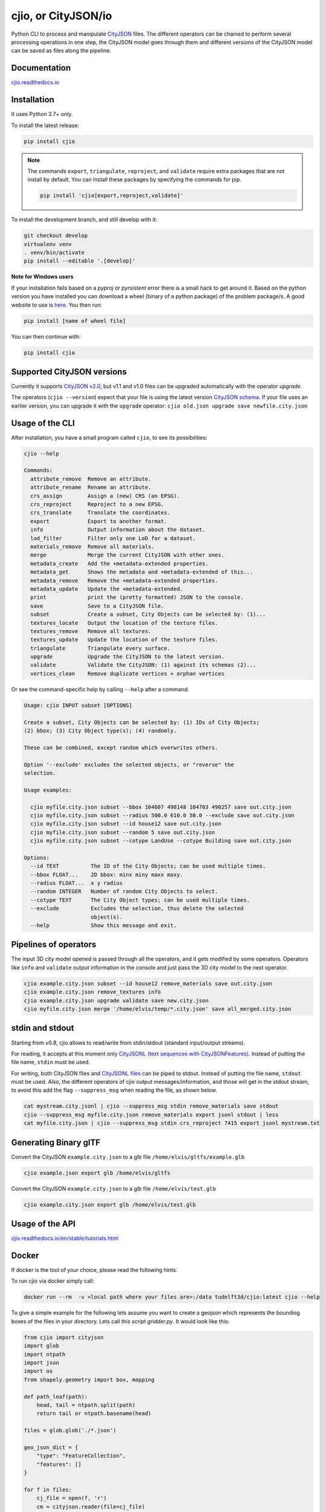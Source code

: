 cjio, or CityJSON/io
====================

|License: MIT| |image1|

Python CLI to process and manipulate `CityJSON <http://www.cityjson.org>`_ files. 
The different operators can be chained to perform several processing operations in one step, the
CityJSON model goes through them and different versions of the CityJSON model can be saved as files along the pipeline.

Documentation
-------------

`cjio.readthedocs.io <https://cjio.readthedocs.io>`_

Installation
------------

It uses Python 3.7+ only.

To install the latest release:

.. code:: console

    pip install cjio

.. note:: The commands ``export``, ``triangulate``, ``reproject``, and ``validate`` require extra packages that are not install by default. You can install these packages by specifying the
    commands for pip.

    .. code:: console

        pip install 'cjio[export,reproject,validate]'

To install the development branch, and still develop with it:

.. code:: console

    git checkout develop
    virtualenv venv
    . venv/bin/activate
    pip install --editable '.[develop]'

**Note for Windows users**

If your installation fails based on a *pyproj* or *pyrsistent* error there is a small hack to get around it. 
Based on the python version you have installed you can download a wheel (binary of a python package) of the problem package/s. 
A good website to use is `here <https://www.lfd.uci.edu/~gohlke/pythonlibs>`_. 
You then run:

.. code:: console

    pip install [name of wheel file]

You can then continue with:

.. code:: console

    pip install cjio


Supported CityJSON versions
---------------------------

Currently it supports `CityJSON v2.0 <https://www.cityjson.org/specs/>`_, but v1.1 and v1.0 files can be upgraded automatically with the operator `upgrade`.

The operators (``cjio --version``) expect that your file is using the latest version `CityJSON schema <https://www.cityjson.org/specs/overview/>`_.
If your file uses an earlier version, you can upgrade it with the ``upgrade`` operator: ``cjio old.json upgrade save newfile.city.json``


Usage of the CLI
----------------

After installation, you have a small program called ``cjio``, to see its
possibilities:

.. code:: console

    cjio --help

    Commands:
      attribute_remove  Remove an attribute.
      attribute_rename  Rename an attribute.
      crs_assign        Assign a (new) CRS (an EPSG).
      crs_reproject     Reproject to a new EPSG.
      crs_translate     Translate the coordinates.
      export            Export to another format.
      info              Output information about the dataset.
      lod_filter        Filter only one LoD for a dataset.
      materials_remove  Remove all materials.
      merge             Merge the current CityJSON with other ones.
      metadata_create   Add the +metadata-extended properties.
      metadata_get      Shows the metadata and +metadata-extended of this...
      metadata_remove   Remove the +metadata-extended properties.
      metadata_update   Update the +metadata-extended.
      print             print the (pretty formatted) JSON to the console.
      save              Save to a CityJSON file.
      subset            Create a subset, City Objects can be selected by: (1)...
      textures_locate   Output the location of the texture files.
      textures_remove   Remove all textures.
      textures_update   Update the location of the texture files.
      triangulate       Triangulate every surface.
      upgrade           Upgrade the CityJSON to the latest version.
      validate          Validate the CityJSON: (1) against its schemas (2)...
      vertices_clean    Remove duplicate vertices + orphan vertices

Or see the command-specific help by calling ``--help`` after a command:

.. code:: console

    Usage: cjio INPUT subset [OPTIONS]

    Create a subset, City Objects can be selected by: (1) IDs of City Objects;
    (2) bbox; (3) City Object type(s); (4) randomly.

    These can be combined, except random which overwrites others.

    Option '--exclude' excludes the selected objects, or "reverse" the
    selection.

    Usage examples:

      cjio myfile.city.json subset --bbox 104607 490148 104703 490257 save out.city.json
      cjio myfile.city.json subset --radius 500.0 610.0 50.0 --exclude save out.city.json
      cjio myfile.city.json subset --id house12 save out.city.json
      cjio myfile.city.json subset --random 5 save out.city.json
      cjio myfile.city.json subset --cotype LandUse --cotype Building save out.city.json

    Options:
      --id TEXT          The ID of the City Objects; can be used multiple times.
      --bbox FLOAT...    2D bbox: minx miny maxx maxy.
      --radius FLOAT...  x y radius
      --random INTEGER   Number of random City Objects to select.
      --cotype TEXT      The City Object types; can be used multiple times.
      --exclude          Excludes the selection, thus delete the selected
                         object(s).
      --help             Show this message and exit.


Pipelines of operators
----------------------

The input 3D city model opened is passed through all the operators, and it gets modified by some operators. 
Operators like ``info`` and ``validate`` output information in the console and just pass the 3D city model to the next operator.

.. code:: console

    cjio example.city.json subset --id house12 remove_materials save out.city.json
    cjio example.city.json remove_textures info
    cjio example.city.json upgrade validate save new.city.json
    cjio myfile.city.json merge '/home/elvis/temp/*.city.json' save all_merged.city.json


stdin and stdout
----------------

Starting from v0.8, cjio allows to read/write from stdin/stdout (standard input/output streams).

For reading, it accepts at this moment only `CityJSONL (text sequences with CityJSONFeatures) <https://www.cityjson.org/specs/#text-sequences-and-streaming-with-cityjsonfeature>`_.
Instead of putting the file name, ``stdin`` must be used.

For writing, both CityJSON files and `CityJSONL files <https://www.cityjson.org/specs/#text-sequences-and-streaming-with-cityjsonfeature>`_ can be piped to stdout.
Instead of putting the file name, ``stdout`` must be used.
Also, the different operators of cjio output messages/information, and those will get in the stdout stream, to avoid this add the flag ``--suppress_msg`` when reading the file, as shown below.

.. code:: console

    cat mystream.city.jsonl | cjio --suppress_msg stdin remove_materials save stdout 
    cjio --suppress_msg myfile.city.json remove_materials export jsonl stdout | less
    cat myfile.city.json | cjio --suppress_msg stdin crs_reproject 7415 export jsonl mystream.txt


Generating Binary glTF
----------------------

Convert the CityJSON ``example.city.json`` to a glb file
``/home/elvis/gltfs/example.glb``

.. code:: console

    cjio example.json export glb /home/elvis/gltfs

Convert the CityJSON ``example.city.json`` to a glb file
``/home/elvis/test.glb``

.. code:: console

    cjio example.city.json export glb /home/elvis/test.glb

Usage of the API
----------------

`cjio.readthedocs.io/en/stable/tutorials.html <https://cjio.readthedocs.io/en/stable/tutorials.html>`_

Docker
------

If docker is the tool of your choice, please read the following hints.

To run cjio via docker simply call:

.. code:: console

    docker run --rm  -v <local path where your files are>:/data tudelft3d/cjio:latest cjio --help


To give a simple example for the following lets assume you want to create a geojson which represents 
the bounding boxes of the files in your directory. Lets call this script *gridder.py*. It would look like this:

.. code:: python

    from cjio import cityjson
    import glob
    import ntpath
    import json
    import os
    from shapely.geometry import box, mapping

    def path_leaf(path):
        head, tail = ntpath.split(path)
        return tail or ntpath.basename(head)

    files = glob.glob('./*.json')

    geo_json_dict = {
        "type": "FeatureCollection",
        "features": []
    }

    for f in files:
        cj_file = open(f, 'r')
        cm = cityjson.reader(file=cj_file)
        theinfo = json.loads(cm.get_info())
        las_polygon = box(theinfo['bbox'][0], theinfo['bbox'][1], theinfo['bbox'][3], theinfo['bbox'][4])
        feature = {
            'properties': {
                'name': path_leaf(f)
            },
            'geometry': mapping(las_polygon)
        }
        geo_json_dict["features"].append(feature)
        geo_json_dict["crs"] = {
            "type": "name",
            "properties": {
                "name": "EPSG:{}".format(theinfo['epsg'])
            }
        }
    geo_json_file = open(os.path.join('./', 'grid.json'), 'w+')
    geo_json_file.write(json.dumps(geo_json_dict, indent=2))
    geo_json_file.close()


This script will produce for all files with postfix ".json" in the directory a bbox polygon using 
cjio and save the complete geojson result in grid.json in place.

If you have a python script like this, simply put it inside your 
local data and call docker like this:

.. code:: console

    docker run --rm  -v <local path where your files are>:/data tudelft3d/cjio:latest python gridder.py

This will execute your script in the context of the python environment inside the docker image.


Example CityJSON datasets
-------------------------

There are a few `example files on the CityJSON webpage <https://www.cityjson.org/datasets/>`_.

Alternatively, any `CityGML <https://www.ogc.org/standards/citygml>`_ file can be
automatically converted to CityJSON with the open-source project
`citygml-tools <https://github.com/citygml4j/citygml-tools>`_ (based on
`citygml4j <https://github.com/citygml4j/citygml4j>`_).


Acknowledgements
----------------

The glTF exporter is adapted from Kavisha's
`CityJSON2glTF <https://github.com/tudelft3d/CityJSON2glTF>`_.

.. |License: MIT| image:: https://img.shields.io/badge/License-MIT-yellow.svg
   :target: https://github.com/tudelft3d/cjio/blob/master/LICENSE
.. |image1| image:: https://badge.fury.io/py/cjio.svg
   :target: https://pypi.org/project/cjio/
